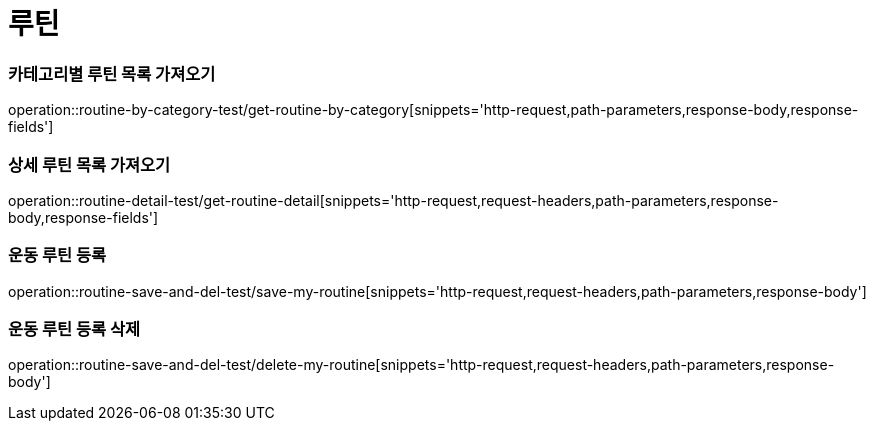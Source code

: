 = 루틴

=== 카테고리별 루틴 목록 가져오기
operation::routine-by-category-test/get-routine-by-category[snippets='http-request,path-parameters,response-body,response-fields']

=== 상세 루틴 목록 가져오기
operation::routine-detail-test/get-routine-detail[snippets='http-request,request-headers,path-parameters,response-body,response-fields']

=== 운동 루틴 등록
operation::routine-save-and-del-test/save-my-routine[snippets='http-request,request-headers,path-parameters,response-body']

=== 운동 루틴 등록 삭제
operation::routine-save-and-del-test/delete-my-routine[snippets='http-request,request-headers,path-parameters,response-body']
